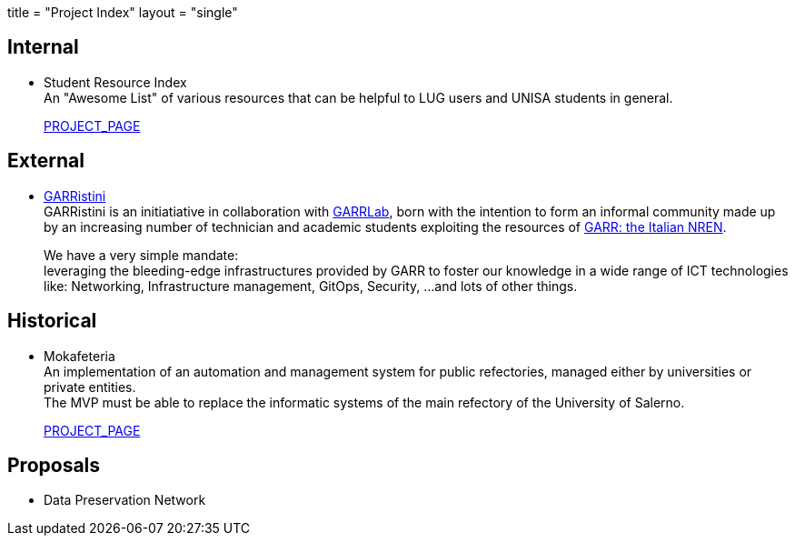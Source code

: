 +++
title = "Project Index"
layout = "single"
+++

== Internal

- Student Resource Index +
An "Awesome List" of various resources that can be helpful to LUG users and
UNISA students in general.
+
link:/projects/sri[PROJECT_PAGE]

== External

- link:garristini[GARRistini] +
GARRistini is an initiatiative in collaboration with
link:https://www.garrlab.it[GARRLab],
born with the intention to form an informal community made up by an increasing
number of technician and academic students exploiting the resources of
link:https://garr.it[GARR: the Italian NREN].
+
We have a very simple mandate: +
leveraging the bleeding-edge infrastructures provided by GARR to foster our
knowledge in a wide range of ICT technologies like:
Networking, Infrastructure management, GitOps, Security, …and lots of other things.

== Historical

- Mokafeteria +
An implementation of an automation and management system for public refectories,
managed either by universities or private entities. +
The MVP must be able to replace the informatic systems of the main refectory of
the University of Salerno.
+
link:/projects/mokafeteria[PROJECT_PAGE]

== Proposals

- Data Preservation Network